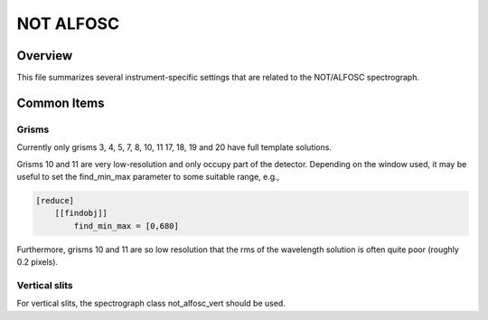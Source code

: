 ==========
NOT ALFOSC
==========


Overview
========

This file summarizes several instrument-specific
settings that are related to the NOT/ALFOSC spectrograph.

Common Items
============

Grisms
++++++

Currently only grisms 3, 4, 5, 7, 8, 10, 11 17, 18, 19 and 20 have full template
solutions.

Grisms 10 and 11 are very low-resolution and only occupy part of the detector.
Depending on the window used, it may be useful to set the find_min_max parameter
to some suitable range, e.g.,

.. code-block:: ini

    [reduce]
        [[findobj]]
            find_min_max = [0,680]

Furthermore, grisms 10 and 11 are so low resolution that the rms of the
wavelength solution is often quite poor (roughly 0.2 pixels).


Vertical slits
++++++++++++++

For vertical slits, the spectrograph class not_alfosc_vert should be used.


